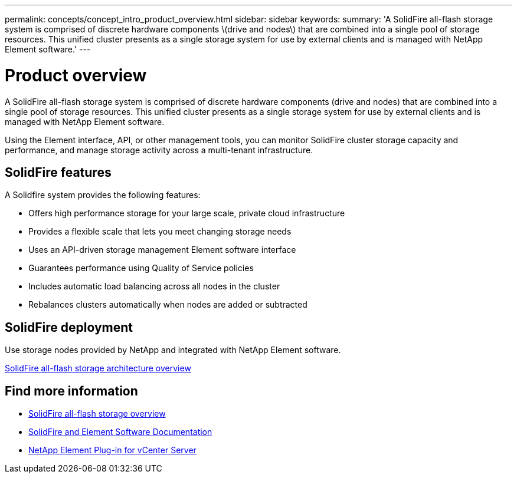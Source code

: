 ---
permalink: concepts/concept_intro_product_overview.html
sidebar: sidebar
keywords:
summary: 'A SolidFire all-flash storage system is comprised of discrete hardware components \(drive and nodes\) that are combined into a single pool of storage resources. This unified cluster presents as a single storage system for use by external clients and is managed with NetApp Element software.'
---

= Product overview
:icons: font
:imagesdir: ../media/

[.lead]
A SolidFire all-flash storage system is comprised of discrete hardware components (drive and nodes) that are combined into a single pool of storage resources. This unified cluster presents as a single storage system for use by external clients and is managed with NetApp Element software.

Using the Element interface, API, or other management tools, you can monitor SolidFire cluster storage capacity and performance, and manage storage activity across a multi-tenant infrastructure.

== SolidFire features
A Solidfire system provides the following features:

* Offers high performance storage for your large scale, private cloud infrastructure
* Provides a flexible scale that lets you meet changing storage needs
* Uses an API-driven storage management Element software interface
* Guarantees performance using Quality of Service policies
* Includes automatic load balancing across all nodes in the cluster
* Rebalances clusters automatically when nodes are added or subtracted

== SolidFire deployment

Use storage nodes provided by NetApp and integrated with NetApp Element software.

link:../concepts/concept_solidfire_concepts_solidfire_architecture_overview.html[SolidFire all-flash storage architecture overview]

== Find more information
* https://www.netapp.com/data-storage/solidfire/[SolidFire all-flash storage overview^]
* https://docs.netapp.com/us-en/element-software/index.html[SolidFire and Element Software Documentation]
* https://docs.netapp.com/us-en/vcp/index.html[NetApp Element Plug-in for vCenter Server^]
// 2022 DEC 12, DOC-4643 